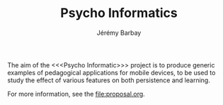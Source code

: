 #+TITLE: Psycho Informatics
#+DESCRIPTION: Templates and Example of Pedagogical Games for testing various psychological theories about learning.
#+AUTHOR: Jérémy Barbay
#+EMAIL: jeremy@barbay.cl
#+CATEGORY: 

  The aim of the <<<Psycho Informatic>>> project is to produce generic examples of pedagogical applications for mobile devices, to be used to study the effect of various features on both persistence and learning. 

For more information, see the file:proposal.org.
